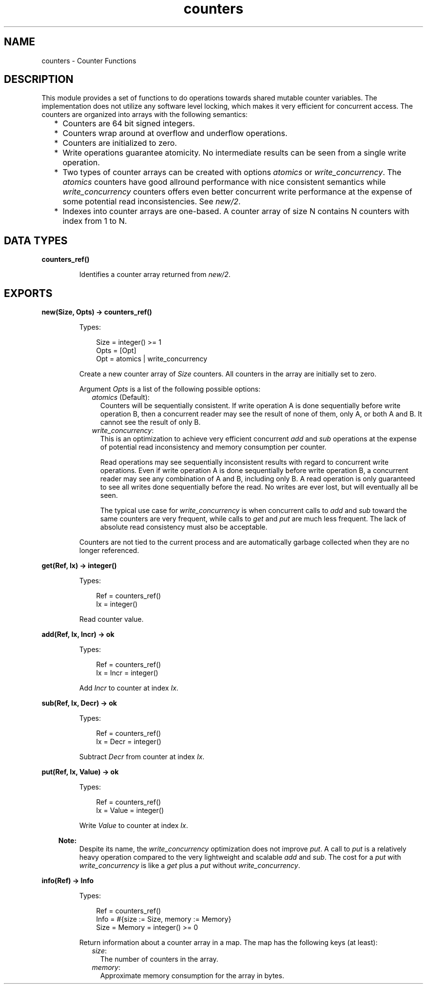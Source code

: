 .TH counters 3 "erts 11.0.4" "Ericsson AB" "Erlang Module Definition"
.SH NAME
counters \- Counter Functions
.SH DESCRIPTION
.LP
This module provides a set of functions to do operations towards shared mutable counter variables\&. The implementation does not utilize any software level locking, which makes it very efficient for concurrent access\&. The counters are organized into arrays with the following semantics:
.RS 2
.TP 2
*
Counters are 64 bit signed integers\&.
.LP
.TP 2
*
Counters wrap around at overflow and underflow operations\&.
.LP
.TP 2
*
Counters are initialized to zero\&.
.LP
.TP 2
*
Write operations guarantee atomicity\&. No intermediate results can be seen from a single write operation\&.
.LP
.TP 2
*
Two types of counter arrays can be created with options \fIatomics\fR\& or \fIwrite_concurrency\fR\&\&. The \fIatomics\fR\& counters have good allround performance with nice consistent semantics while \fIwrite_concurrency\fR\& counters offers even better concurrent write performance at the expense of some potential read inconsistencies\&. See \fInew/2\fR\&\&.
.LP
.TP 2
*
Indexes into counter arrays are one-based\&. A counter array of size N contains N counters with index from 1 to N\&.
.LP
.RE

.SH DATA TYPES
.nf

\fBcounters_ref()\fR\&
.br
.fi
.RS
.LP
Identifies a counter array returned from \fInew/2\fR\&\&.
.RE
.SH EXPORTS
.LP
.nf

.B
new(Size, Opts) -> counters_ref()
.br
.fi
.br
.RS
.LP
Types:

.RS 3
Size = integer() >= 1
.br
Opts = [Opt]
.br
Opt = atomics | write_concurrency
.br
.RE
.RE
.RS
.LP
Create a new counter array of \fISize\fR\& counters\&. All counters in the array are initially set to zero\&.
.LP
Argument \fIOpts\fR\& is a list of the following possible options:
.RS 2
.TP 2
.B
\fIatomics\fR\& (Default):
Counters will be sequentially consistent\&. If write operation A is done sequentially before write operation B, then a concurrent reader may see the result of none of them, only A, or both A and B\&. It cannot see the result of only B\&.
.TP 2
.B
\fIwrite_concurrency\fR\&:
This is an optimization to achieve very efficient concurrent \fIadd\fR\& and \fIsub\fR\& operations at the expense of potential read inconsistency and memory consumption per counter\&.
.RS 2
.LP
Read operations may see sequentially inconsistent results with regard to concurrent write operations\&. Even if write operation A is done sequentially before write operation B, a concurrent reader may see any combination of A and B, including only B\&. A read operation is only guaranteed to see all writes done sequentially before the read\&. No writes are ever lost, but will eventually all be seen\&.
.RE
.RS 2
.LP
The typical use case for \fIwrite_concurrency\fR\& is when concurrent calls to \fIadd\fR\& and \fIsub\fR\& toward the same counters are very frequent, while calls to \fIget\fR\& and \fIput\fR\& are much less frequent\&. The lack of absolute read consistency must also be acceptable\&.
.RE
.RE
.LP
Counters are not tied to the current process and are automatically garbage collected when they are no longer referenced\&.
.RE
.LP
.nf

.B
get(Ref, Ix) -> integer()
.br
.fi
.br
.RS
.LP
Types:

.RS 3
Ref = counters_ref()
.br
Ix = integer()
.br
.RE
.RE
.RS
.LP
Read counter value\&.
.RE
.LP
.nf

.B
add(Ref, Ix, Incr) -> ok
.br
.fi
.br
.RS
.LP
Types:

.RS 3
Ref = counters_ref()
.br
Ix = Incr = integer()
.br
.RE
.RE
.RS
.LP
Add \fIIncr\fR\& to counter at index \fIIx\fR\&\&.
.RE
.LP
.nf

.B
sub(Ref, Ix, Decr) -> ok
.br
.fi
.br
.RS
.LP
Types:

.RS 3
Ref = counters_ref()
.br
Ix = Decr = integer()
.br
.RE
.RE
.RS
.LP
Subtract \fIDecr\fR\& from counter at index \fIIx\fR\&\&.
.RE
.LP
.nf

.B
put(Ref, Ix, Value) -> ok
.br
.fi
.br
.RS
.LP
Types:

.RS 3
Ref = counters_ref()
.br
Ix = Value = integer()
.br
.RE
.RE
.RS
.LP
Write \fIValue\fR\& to counter at index \fIIx\fR\&\&.
.LP

.RS -4
.B
Note:
.RE
Despite its name, the \fIwrite_concurrency\fR\& optimization does not improve \fIput\fR\&\&. A call to \fIput\fR\& is a relatively heavy operation compared to the very lightweight and scalable \fIadd\fR\& and \fIsub\fR\&\&. The cost for a \fIput\fR\& with \fIwrite_concurrency\fR\& is like a \fIget\fR\& plus a \fIput\fR\& without \fIwrite_concurrency\fR\&\&.

.RE
.LP
.nf

.B
info(Ref) -> Info
.br
.fi
.br
.RS
.LP
Types:

.RS 3
Ref = counters_ref()
.br
Info = #{size := Size, memory := Memory}
.br
Size = Memory = integer() >= 0
.br
.RE
.RE
.RS
.LP
Return information about a counter array in a map\&. The map has the following keys (at least):
.RS 2
.TP 2
.B
\fIsize\fR\&:
The number of counters in the array\&.
.TP 2
.B
\fImemory\fR\&:
Approximate memory consumption for the array in bytes\&.
.RE
.RE